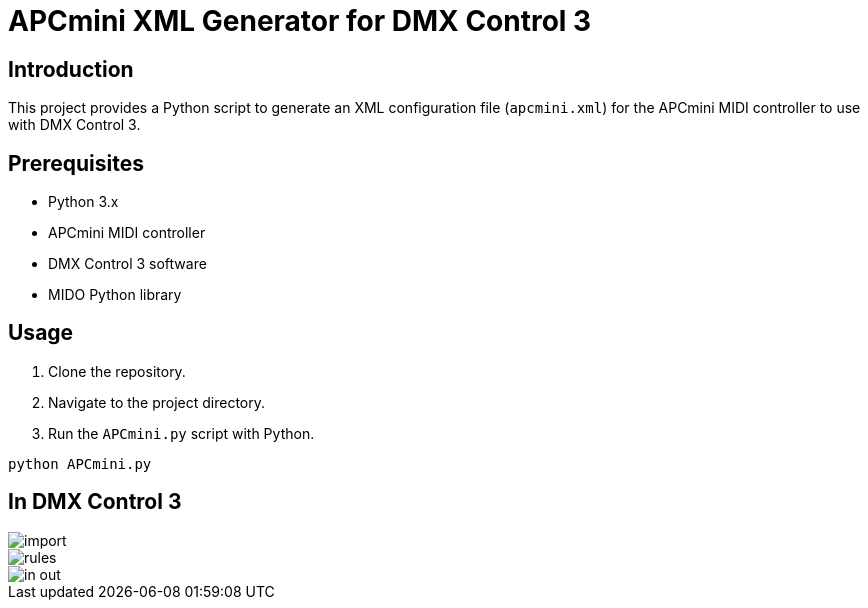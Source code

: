 = APCmini XML Generator for DMX Control 3

== Introduction
This project provides a Python script to generate an XML configuration file (`apcmini.xml`) for the APCmini MIDI controller to use with DMX Control 3.

== Prerequisites
- Python 3.x
- APCmini MIDI controller
- DMX Control 3 software
- MIDO Python library

== Usage
1. Clone the repository.
2. Navigate to the project directory.
3. Run the `APCmini.py` script with Python.

```sh
python APCmini.py
```

== In DMX Control 3

image::doc/img/import.png[]
image::doc/img/rules.png[]
image::doc/img/in_out.png[]

